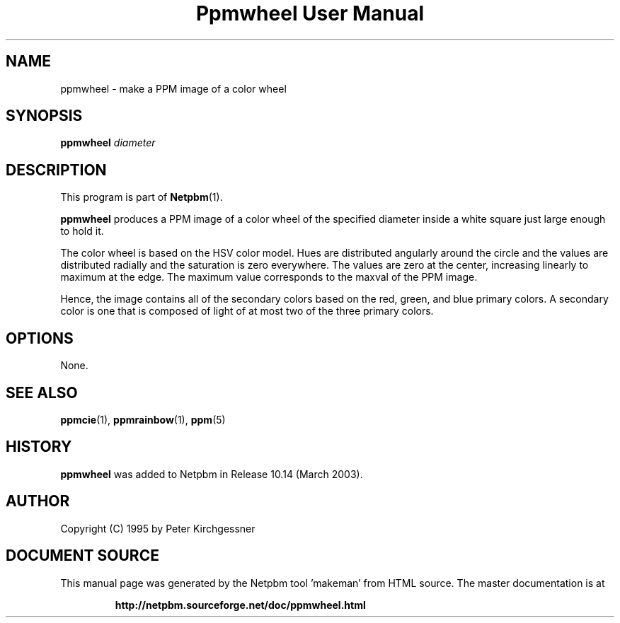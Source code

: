 \
.\" This man page was generated by the Netpbm tool 'makeman' from HTML source.
.\" Do not hand-hack it!  If you have bug fixes or improvements, please find
.\" the corresponding HTML page on the Netpbm website, generate a patch
.\" against that, and send it to the Netpbm maintainer.
.TH "Ppmwheel User Manual" 0 "11 January 2003" "netpbm documentation"

.UN lbAB
.SH NAME
ppmwheel - make a PPM image of a color wheel

.UN lbAC
.SH SYNOPSIS
\fBppmwheel\fP
\fIdiameter\fP

.UN lbAD
.SH DESCRIPTION
.PP
This program is part of
.BR "Netpbm" (1)\c
\&.
.PP
\fBppmwheel\fP produces a PPM image of a color wheel of the
specified diameter inside a white square just large enough to hold it.
.PP
The color wheel is based on the HSV color model.  Hues are
distributed angularly around the circle and the values are distributed
radially and the saturation is zero everywhere.  The values are zero at
the center, increasing linearly to maximum at the edge.  The maximum value
corresponds to the maxval of the PPM image.
.PP
Hence, the image contains all of the secondary colors based on the
red, green, and blue primary colors.  A secondary color is one that is
composed of light of at most two of the three primary colors.

.UN lbAE
.SH OPTIONS
.PP
None.

.UN seealso
.SH SEE ALSO
.BR "ppmcie" (1)\c
\&,
.BR "ppmrainbow" (1)\c
\&,
.BR "ppm" (5)\c
\&

.SH HISTORY
.UN history
.PP
\fBppmwheel\fP was added to Netpbm in Release 10.14 (March 2003).


.UN lbAH
.SH AUTHOR

Copyright (C) 1995 by Peter Kirchgessner
.SH DOCUMENT SOURCE
This manual page was generated by the Netpbm tool 'makeman' from HTML
source.  The master documentation is at
.IP
.B http://netpbm.sourceforge.net/doc/ppmwheel.html
.PP